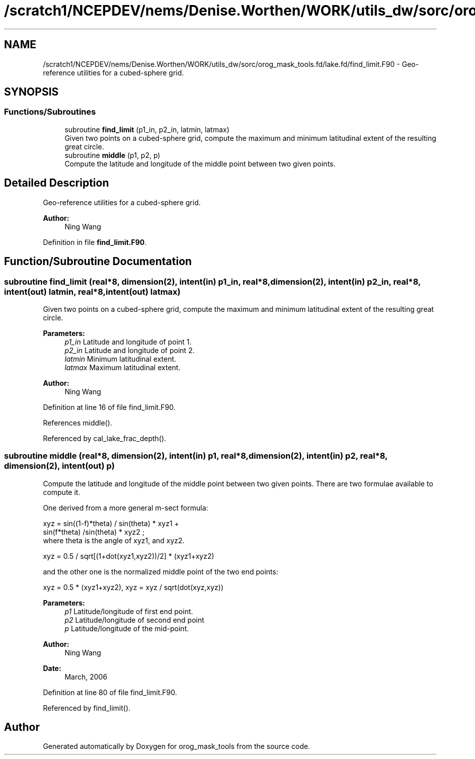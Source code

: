 .TH "/scratch1/NCEPDEV/nems/Denise.Worthen/WORK/utils_dw/sorc/orog_mask_tools.fd/lake.fd/find_limit.F90" 3 "Thu May 30 2024" "Version 1.13.0" "orog_mask_tools" \" -*- nroff -*-
.ad l
.nh
.SH NAME
/scratch1/NCEPDEV/nems/Denise.Worthen/WORK/utils_dw/sorc/orog_mask_tools.fd/lake.fd/find_limit.F90 \- Geo-reference utilities for a cubed-sphere grid\&.  

.SH SYNOPSIS
.br
.PP
.SS "Functions/Subroutines"

.in +1c
.ti -1c
.RI "subroutine \fBfind_limit\fP (p1_in, p2_in, latmin, latmax)"
.br
.RI "Given two points on a cubed-sphere grid, compute the maximum and minimum latitudinal extent of the resulting great circle\&. "
.ti -1c
.RI "subroutine \fBmiddle\fP (p1, p2, p)"
.br
.RI "Compute the latitude and longitude of the middle point between two given points\&. "
.in -1c
.SH "Detailed Description"
.PP 
Geo-reference utilities for a cubed-sphere grid\&. 


.PP
\fBAuthor:\fP
.RS 4
Ning Wang 
.RE
.PP

.PP
Definition in file \fBfind_limit\&.F90\fP\&.
.SH "Function/Subroutine Documentation"
.PP 
.SS "subroutine find_limit (real*8, dimension(2), intent(in) p1_in, real*8, dimension(2), intent(in) p2_in, real*8, intent(out) latmin, real*8, intent(out) latmax)"

.PP
Given two points on a cubed-sphere grid, compute the maximum and minimum latitudinal extent of the resulting great circle\&. 
.PP
\fBParameters:\fP
.RS 4
\fIp1_in\fP Latitude and longitude of point 1\&. 
.br
\fIp2_in\fP Latitude and longitude of point 2\&. 
.br
\fIlatmin\fP Minimum latitudinal extent\&. 
.br
\fIlatmax\fP Maximum latitudinal extent\&. 
.RE
.PP
\fBAuthor:\fP
.RS 4
Ning Wang 
.RE
.PP

.PP
Definition at line 16 of file find_limit\&.F90\&.
.PP
References middle()\&.
.PP
Referenced by cal_lake_frac_depth()\&.
.SS "subroutine middle (real*8, dimension(2), intent(in) p1, real*8, dimension(2), intent(in) p2, real*8, dimension(2), intent(out) p)"

.PP
Compute the latitude and longitude of the middle point between two given points\&. There are two formulae available to compute it\&.
.PP
One derived from a more general m-sect formula: 
.PP
.nf

  xyz = sin((1-f)*theta) / sin(theta) * xyz1 +
        sin(f*theta) /sin(theta) * xyz2 ;
  where theta is the angle of xyz1, and xyz2\&.
  
.fi
.PP
.PP
.PP
.nf

  xyz = 0\&.5 / sqrt[(1+dot(xyz1,xyz2))/2] * (xyz1+xyz2)
  
.fi
.PP
.PP
and the other one is the normalized middle point of the two end points:
.PP
.PP
.nf

  xyz = 0\&.5 * (xyz1+xyz2), xyz = xyz / sqrt(dot(xyz,xyz))
  
.fi
.PP
.PP
\fBParameters:\fP
.RS 4
\fIp1\fP Latitude/longitude of first end point\&. 
.br
\fIp2\fP Latitude/longitude of second end point 
.br
\fIp\fP Latitude/longitude of the mid-point\&. 
.RE
.PP
\fBAuthor:\fP
.RS 4
Ning Wang 
.RE
.PP
\fBDate:\fP
.RS 4
March, 2006 
.RE
.PP

.PP
Definition at line 80 of file find_limit\&.F90\&.
.PP
Referenced by find_limit()\&.
.SH "Author"
.PP 
Generated automatically by Doxygen for orog_mask_tools from the source code\&.
